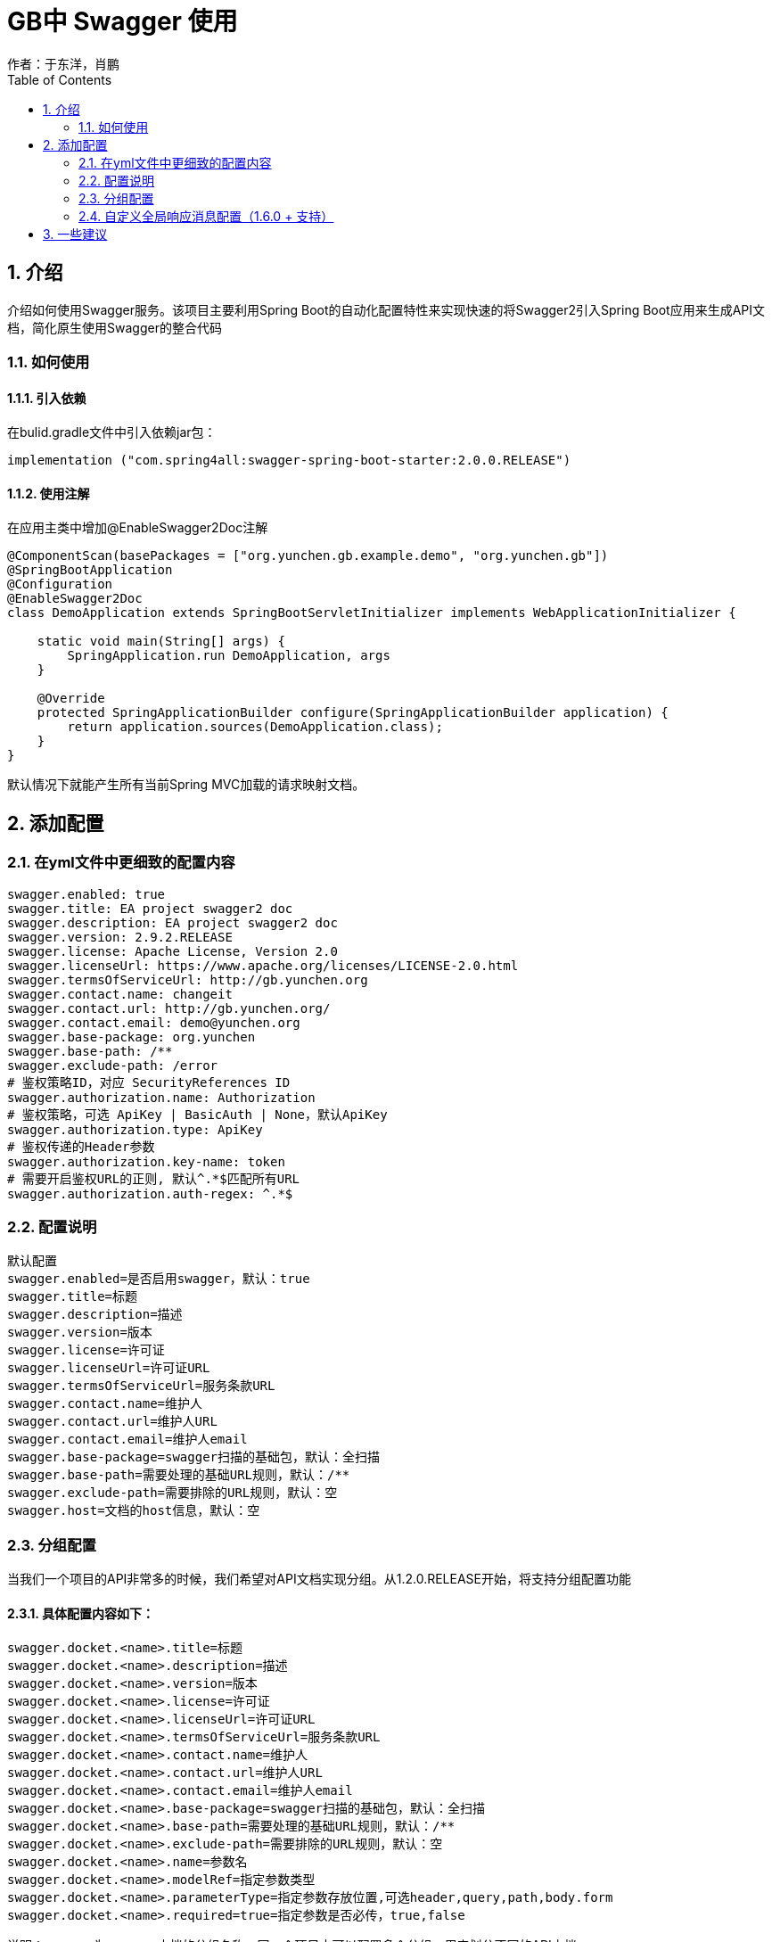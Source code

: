 = GB中 Swagger 使用
作者：于东洋，肖鹏
:imagesdir: ../images
:source-highlighter: coderay
:last-update-label!:
:toc2:
:sectnums:

[[介绍]]
== 介绍
介绍如何使用Swagger服务。该项目主要利用Spring Boot的自动化配置特性来实现快速的将Swagger2引入Spring Boot应用来生成API文
档，简化原生使用Swagger的整合代码

=== 如何使用

==== 引入依赖
在bulid.gradle文件中引入依赖jar包：
----
implementation ("com.spring4all:swagger-spring-boot-starter:2.0.0.RELEASE")
----

==== 使用注解
在应用主类中增加@EnableSwagger2Doc注解
----
@ComponentScan(basePackages = ["org.yunchen.gb.example.demo", "org.yunchen.gb"])
@SpringBootApplication
@Configuration
@EnableSwagger2Doc
class DemoApplication extends SpringBootServletInitializer implements WebApplicationInitializer {

    static void main(String[] args) {
        SpringApplication.run DemoApplication, args
    }

    @Override
    protected SpringApplicationBuilder configure(SpringApplicationBuilder application) {
        return application.sources(DemoApplication.class);
    }
}
----
默认情况下就能产生所有当前Spring MVC加载的请求映射文档。

== 添加配置
=== 在yml文件中更细致的配置内容
----
swagger.enabled: true
swagger.title: EA project swagger2 doc
swagger.description: EA project swagger2 doc
swagger.version: 2.9.2.RELEASE
swagger.license: Apache License, Version 2.0
swagger.licenseUrl: https://www.apache.org/licenses/LICENSE-2.0.html
swagger.termsOfServiceUrl: http://gb.yunchen.org
swagger.contact.name: changeit
swagger.contact.url: http://gb.yunchen.org/
swagger.contact.email: demo@yunchen.org
swagger.base-package: org.yunchen
swagger.base-path: /**
swagger.exclude-path: /error
# 鉴权策略ID，对应 SecurityReferences ID
swagger.authorization.name: Authorization
# 鉴权策略，可选 ApiKey | BasicAuth | None，默认ApiKey
swagger.authorization.type: ApiKey
# 鉴权传递的Header参数
swagger.authorization.key-name: token
# 需要开启鉴权URL的正则, 默认^.*$匹配所有URL
swagger.authorization.auth-regex: ^.*$
----

=== 配置说明
----
默认配置
swagger.enabled=是否启用swagger，默认：true
swagger.title=标题
swagger.description=描述
swagger.version=版本
swagger.license=许可证
swagger.licenseUrl=许可证URL
swagger.termsOfServiceUrl=服务条款URL
swagger.contact.name=维护人
swagger.contact.url=维护人URL
swagger.contact.email=维护人email
swagger.base-package=swagger扫描的基础包，默认：全扫描
swagger.base-path=需要处理的基础URL规则，默认：/**
swagger.exclude-path=需要排除的URL规则，默认：空
swagger.host=文档的host信息，默认：空
----

=== 分组配置
当我们一个项目的API非常多的时候，我们希望对API文档实现分组。从1.2.0.RELEASE开始，将支持分组配置功能

==== 具体配置内容如下：
----
swagger.docket.<name>.title=标题
swagger.docket.<name>.description=描述
swagger.docket.<name>.version=版本
swagger.docket.<name>.license=许可证
swagger.docket.<name>.licenseUrl=许可证URL
swagger.docket.<name>.termsOfServiceUrl=服务条款URL
swagger.docket.<name>.contact.name=维护人
swagger.docket.<name>.contact.url=维护人URL
swagger.docket.<name>.contact.email=维护人email
swagger.docket.<name>.base-package=swagger扫描的基础包，默认：全扫描
swagger.docket.<name>.base-path=需要处理的基础URL规则，默认：/**
swagger.docket.<name>.exclude-path=需要排除的URL规则，默认：空
swagger.docket.<name>.name=参数名
swagger.docket.<name>.modelRef=指定参数类型
swagger.docket.<name>.parameterType=指定参数存放位置,可选header,query,path,body.form
swagger.docket.<name>.required=true=指定参数是否必传，true,false
----
说明：<name>为swagger文档的分组名称，同一个项目中可以配置多个分组，用来划分不同的API文档。

==== 分组配置示例
----
swagger.docket.aaa.title=group-a
swagger.docket.aaa.description=Starter for swagger 2.x
swagger.docket.aaa.version=1.3.0.RELEASE
swagger.docket.aaa.termsOfServiceUrl=https://gitee.com/didispace/spring-boot-starter-swagger
swagger.docket.aaa.contact.name=zhaiyongchao
swagger.docket.aaa.contact.url=http://spring4all.com/
swagger.docket.aaa.contact.email=didi@potatomato.club
swagger.docket.aaa.excludePath=/ops/**

swagger.docket.bbb.title=group-bbb
swagger.docket.bbb.basePackage=com.yonghui
----
说明：默认配置与分组配置可以一起使用。在分组配置中没有配置的内容将使用默认配置替代，所以默认配置可以作为分组配置公共部分属性的配置。swagger.docket.aaa.globalOperationParameters[0].name会覆盖同名的全局配置。

=== 自定义全局响应消息配置（1.6.0 + 支持）
支持 POST,GET,PUT,PATCH,DELETE,HEAD,OPTIONS,TRACE 全局响应消息配置，配置如下
----
// 取消使用默认预定义的响应消息,并使用自定义响应消息
swagger.apply-default-response-messages=false
swagger.global-response-message.get[0].code=401
swagger.global-response-message.get[0].message=401get
swagger.global-response-message.get[1].code=500
swagger.global-response-message.get[1].message=500get
swagger.global-response-message.get[1].modelRef=ERROR
swagger.global-response-message.post[0].code=500
swagger.global-response-message.post[0].message=500post
swagger.global-response-message.post[0].modelRef=ERROR
----

== 一些建议
因为swagger会自动扫描所有的controller文件，而真正需要交互的文档api只有特点的一些controller，建议使用
@ApiIgnore注解屏蔽掉GB系统的controller，如BaseUserController，BaseRoleController,WorkspaceController等等。
